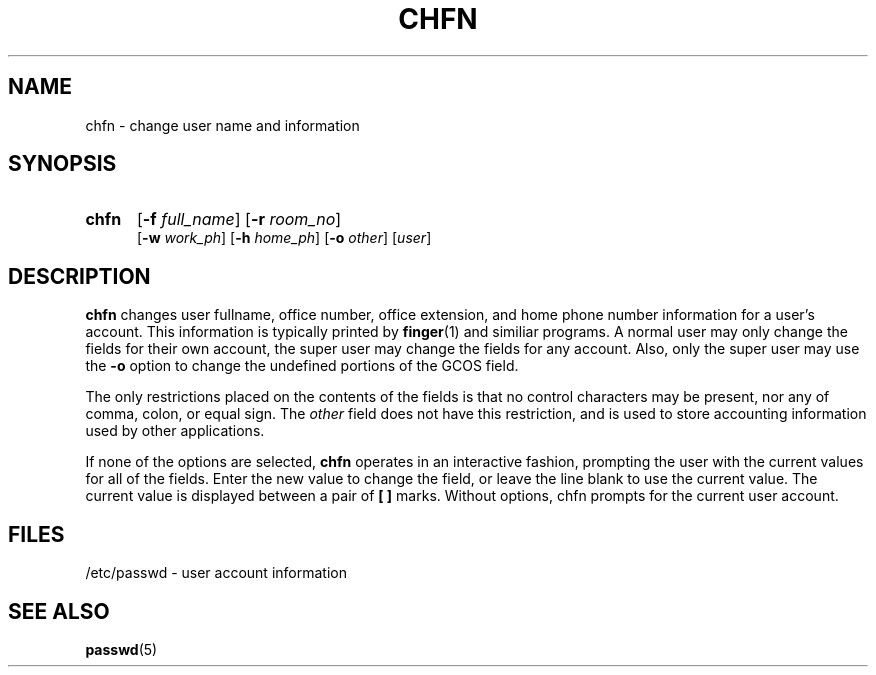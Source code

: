 .\" Copyright 1990 - 1994 John F. Haugh II
.\" All rights reserved.
.\"
.\" Redistribution and use in source and binary forms, with or without
.\" modification, are permitted provided that the following conditions
.\" are met:
.\" 1. Redistributions of source code must retain the above copyright
.\"    notice, this list of conditions and the following disclaimer.
.\" 2. Redistributions in binary form must reproduce the above copyright
.\"    notice, this list of conditions and the following disclaimer in the
.\"    documentation and/or other materials provided with the distribution.
.\" 3. All advertising materials mentioning features or use of this software
.\"    must display the following acknowledgement:
.\" This product includes software developed by John F. Haugh, II
.\"      and other contributors.
.\" 4. Neither the name of John F. Haugh, II nor the names of its contributors
.\"    may be used to endorse or promote products derived from this software
.\"    without specific prior written permission.
.\"
.\" THIS SOFTWARE IS PROVIDED BY JOHN HAUGH AND CONTRIBUTORS ``AS IS'' AND
.\" ANY EXPRESS OR IMPLIED WARRANTIES, INCLUDING, BUT NOT LIMITED TO, THE
.\" IMPLIED WARRANTIES OF MERCHANTABILITY AND FITNESS FOR A PARTICULAR PURPOSE
.\" ARE DISCLAIMED.  IN NO EVENT SHALL JOHN HAUGH OR CONTRIBUTORS BE LIABLE
.\" FOR ANY DIRECT, INDIRECT, INCIDENTAL, SPECIAL, EXEMPLARY, OR CONSEQUENTIAL
.\" DAMAGES (INCLUDING, BUT NOT LIMITED TO, PROCUREMENT OF SUBSTITUTE GOODS
.\" OR SERVICES; LOSS OF USE, DATA, OR PROFITS; OR BUSINESS INTERRUPTION)
.\" HOWEVER CAUSED AND ON ANY THEORY OF LIABILITY, WHETHER IN CONTRACT, STRICT
.\" LIABILITY, OR TORT (INCLUDING NEGLIGENCE OR OTHERWISE) ARISING IN ANY WAY
.\" OUT OF THE USE OF THIS SOFTWARE, EVEN IF ADVISED OF THE POSSIBILITY OF
.\" SUCH DAMAGE.
.\"
.\"	$Id: chfn.1,v 1.2 1996/09/10 02:45:17 marekm Exp $
.\"
.TH CHFN 1
.SH NAME
chfn \- change user name and information
.SH SYNOPSIS
.TP 5
\fBchfn\fR
[\fB-f \fIfull_name\fR] [\fB-r \fIroom_no\fR]
.br
[\fB-w \fIwork_ph\fR] [\fB-h \fIhome_ph\fR] [\fB-o \fIother\fR]
[\fIuser\fR]
.SH DESCRIPTION
\fBchfn\fR changes user fullname, office number, office extension, and home
phone number information for a user's account. 
This information is typically printed by \fBfinger\fR(1) and similiar
programs.
A normal user may only change the fields for their own account,
the super user may change the fields for any account.
Also, only the super user may use the \fB-o\fR option to change the
undefined portions of the GCOS field.
.PP
The only restrictions placed on the contents of the fields is that no
control characters may be present, nor any of comma, colon, or equal sign.
The \fIother\fR field does not have this restriction, and is used to
store accounting information used by other applications.
.PP
If none of the options are selected, \fBchfn\fR operates in an interactive
fashion, prompting the user with the current values for all of the fields.
Enter the new value to change the field, or leave the line blank to use
the current value.
The current value is displayed between a pair of \fB[ ]\fR marks.
Without options, chfn prompts for the current user account.
.SH FILES
/etc/passwd \- user account information
.SH SEE ALSO
.BR passwd (5)
